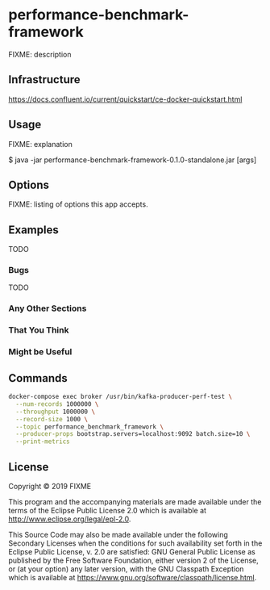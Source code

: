 * performance-benchmark-framework
  :PROPERTIES:
  :header_args:bash: :session performance_benchmark_framework.sh :results none :exports code
  :END:

  FIXME: description

** Infrastructure
   https://docs.confluent.io/current/quickstart/ce-docker-quickstart.html

** Usage

   FIXME: explanation

   $ java -jar performance-benchmark-framework-0.1.0-standalone.jar [args]

** Options

   FIXME: listing of options this app accepts.

** Examples

   TODO

*** Bugs

   TODO

*** Any Other Sections
*** That You Think
*** Might be Useful

** Commands

   #+begin_src bash
   docker-compose exec broker /usr/bin/kafka-producer-perf-test \
     --num-records 1000000 \
     --throughput 1000000 \
     --record-size 1000 \
     --topic performance_benchmark_framework \
     --producer-props bootstrap.servers=localhost:9092 batch.size=10 \
     --print-metrics
   #+end_src

   #+RESULTS:

** License

   Copyright © 2019 FIXME

   This program and the accompanying materials are made available under the
   terms of the Eclipse Public License 2.0 which is available at
   http://www.eclipse.org/legal/epl-2.0.

   This Source Code may also be made available under the following Secondary
   Licenses when the conditions for such availability set forth in the Eclipse
   Public License, v. 2.0 are satisfied: GNU General Public License as published by
   the Free Software Foundation, either version 2 of the License, or (at your
   option) any later version, with the GNU Classpath Exception which is available
   at https://www.gnu.org/software/classpath/license.html.
